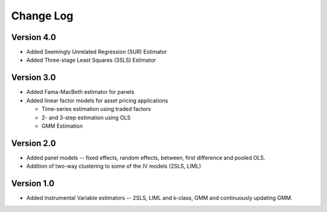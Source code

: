 Change Log
----------

Version 4.0
===========
* Added Seemingly Unrelated Regression (SUR) Estimator
* Added Three-stage Least Squares (3SLS) Estimator

Version 3.0
===========
* Added Fama-MacBeth estimator for panels
* Added linear factor models for asset pricing applications

  * Time-series estimation using traded factors
  * 2- and 3-step estimation using OLS
  * GMM Estimation

Version 2.0
===========
* Added panel models -- fixed effects, random effects, between,
  first difference and pooled OLS.
* Addition of two-way clustering to some of the IV models (2SLS, LIML)

Version 1.0
===========
* Added Instrumental Variable estimators -- 2SLS, LIML and
  k-class, GMM and continuously updating GMM.
